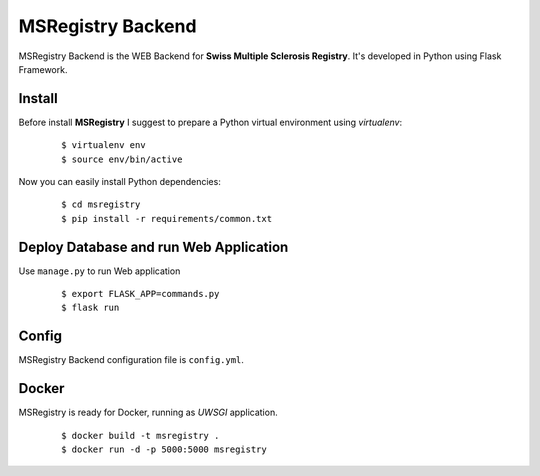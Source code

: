 ========================================================================
    MSRegistry Backend
========================================================================

.. This file follows reStructuredText markup syntax; see
   http://docutils.sf.net/rst.html for more information


MSRegistry Backend is the WEB Backend for **Swiss Multiple Sclerosis Registry**.
It's developed in Python using Flask Framework.


Install
=======

Before install **MSRegistry** I suggest to prepare a Python virtual environment
using `virtualenv`:

   ::

      $ virtualenv env
      $ source env/bin/active

Now you can easily install Python dependencies:

   ::

      $ cd msregistry
      $ pip install -r requirements/common.txt


Deploy Database and run Web Application
=======================================

Use ``manage.py`` to run Web application

   ::

      $ export FLASK_APP=commands.py
      $ flask run

Config
======

MSRegistry Backend configuration file is ``config.yml``.

Docker
======

MSRegistry is ready for Docker, running as *UWSGI* application.

   ::

      $ docker build -t msregistry .
      $ docker run -d -p 5000:5000 msregistry

.. References

.. _`Flask`: http://flask.pocoo.org/
.. _`MongoAlchemy`: http://www.mongoalchemy.org/
